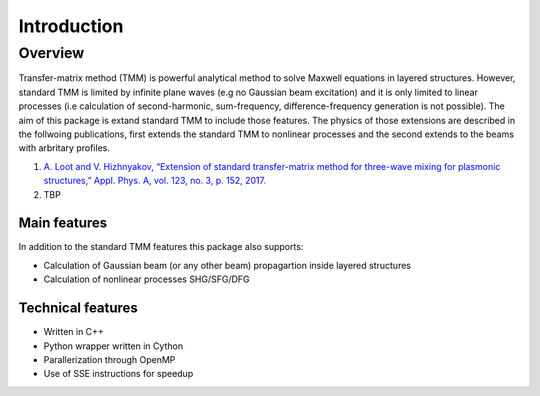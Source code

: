 .. py:currentmodule:: NonlinearTMM

Introduction
************

Overview
--------
Transfer-matrix method (TMM) is powerful analytical method to solve Maxwell
equations in layered structures. However, standard TMM is limited by infinite
plane waves (e.g no Gaussian beam excitation) and it is only limited to linear
processes (i.e calculation of second-harmonic, sum-frequency,
difference-frequency generation is not possible). The aim of this package is
extand standard TMM to include those features. The physics of those extensions
are described in the follwoing publications, first extends the standard TMM to
nonlinear processes and the second extends to the beams with arbritary profiles.

1. `A. Loot and V. Hizhnyakov, “Extension of standard transfer-matrix method for three-wave mixing for plasmonic structures,” Appl. Phys. A, vol. 123, no. 3, p. 152, 2017. <https://link.springer.com/article/10.1007%2Fs00339-016-0733-0>`_
2. TBP

Main features
:::::::::::::

In addition to the standard TMM features this package also supports:

* Calculation of Gaussian beam (or any other beam) propagartion inside layered structures
* Calculation of nonlinear processes SHG/SFG/DFG

Technical features
::::::::::::::::::

* Written in C++
* Python wrapper written in Cython
* Parallerization through OpenMP
* Use of SSE instructions for speedup